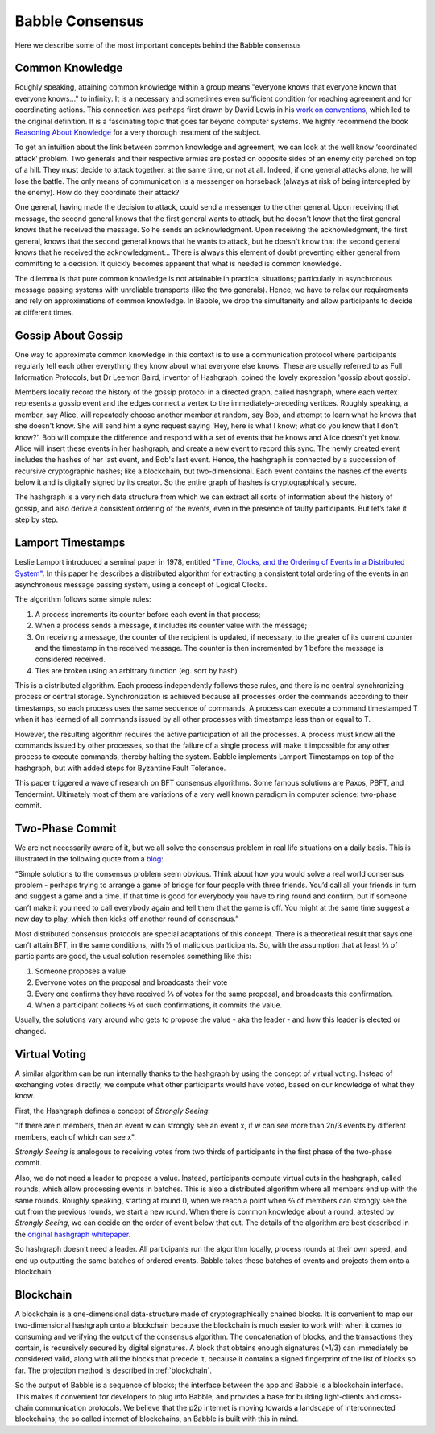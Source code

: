 .. _consensus:

Babble Consensus
================

Here we describe some of the most important concepts behind the Babble consensus

Common Knowledge
----------------

Roughly speaking, attaining common knowledge within a group means "everyone 
knows that everyone known that everyone knows..." to infinity. It is a necessary
and sometimes even sufficient condition for reaching agreement and for
coordinating actions. This connection was perhaps first drawn by David Lewis in 
his `work on conventions <https://www.princeton.edu/~harman/Courses/PHI534-2012-13/Nov26/lewis-convention1.pdf>`__, 
which led to the original definition. It is a fascinating topic that goes far
beyond computer systems. We highly recommend the book 
`Reasoning About Knowledge <https://www.cs.rice.edu/~vardi/papers/book.pdf>`__ 
for a very thorough treatment of the subject.

To get an intuition about the link between common knowledge and agreement, we 
can look at the well know ‘coordinated attack’ problem. Two generals and their 
respective armies are posted on opposite sides of an enemy city perched on top 
of a hill. They must decide to attack together, at the same time, or not at all. 
Indeed, if one general attacks alone, he will lose the battle. The only means of 
communication is a messenger on horseback (always at risk of being intercepted 
by the enemy). How do they coordinate their attack?

One general, having made the decision to attack, could send a messenger to the 
other general. Upon receiving that message, the second general knows that the 
first general wants to attack, but he doesn't know that the first general knows 
that he received the message. So he sends an acknowledgment. Upon receiving the 
acknowledgment, the first general, knows that the second general knows that he 
wants to attack, but he doesn't know that the second general knows that he 
received the acknowledgment… There is always this element of doubt preventing
either general from committing to a decision. It quickly becomes apparent that 
what is needed is common knowledge.

The dilemma is that pure common knowledge is not attainable in practical 
situations; particularly in asynchronous message passing systems with unreliable 
transports (like the two generals). Hence, we have to relax our requirements and 
rely on approximations of common knowledge. In Babble, we drop the simultaneity 
and allow participants to decide at different times.

Gossip About Gossip
-------------------

One way to approximate common knowledge in this context is to use a 
communication protocol where participants regularly tell each other everything
they know about what everyone else knows. These are usually referred to as 
Full Information Protocols, but Dr Leemon Baird, inventor of Hashgraph, coined 
the lovely expression 'gossip about gossip'.

Members locally record the history of the gossip protocol in a directed graph, 
called hashgraph, where each vertex represents a gossip event and the edges 
connect a vertex to the immediately-preceding vertices. Roughly speaking, a 
member, say Alice, will repeatedly choose another member at random, say Bob, and 
attempt to learn what he knows that she doesn't know. She will send him a sync 
request saying  'Hey, here is what I know; what do you know that I don't know?'. 
Bob will compute the difference and respond with a set of events that he knows 
and Alice doesn't yet know. Alice will insert these events in her  hashgraph, 
and create a new event to record this sync. The newly created event includes the 
hashes of her last event, and Bob's last event. Hence, the hashgraph is 
connected by a succession of recursive cryptographic hashes; like a blockchain, 
but two-dimensional. Each event contains the hashes of the events below it and 
is digitally signed by its creator. So the entire graph of hashes is 
cryptographically secure.

.. image:: assets/dag.png

The hashgraph is a very rich data structure from which we can extract all sorts 
of information about the history of gossip, and also derive a consistent 
ordering of the events, even in the presence of faulty participants. But let’s 
take it step by step.

Lamport Timestamps
------------------

Leslie Lamport introduced a seminal paper in 1978, entitled `"Time, Clocks, and 
the Ordering of Events in a Distributed System" <https://lamport.azurewebsites.net/pubs/time-clocks.pdf>`__.
In this paper he describes a distributed algorithm for extracting a consistent 
total ordering of the events in an asynchronous message passing system, using a 
concept of Logical Clocks.

The algorithm follows some simple rules:

1. A process increments its counter before each event in that process;
2. When a process sends a message, it includes its counter value with the 
   message;
3. On receiving a message, the counter of the recipient is updated, if 
   necessary, to the greater of its current counter and the timestamp in the 
   received message. The counter is then incremented by 1 before the message is 
   considered received.
4. Ties are broken using an arbitrary function (eg. sort by hash) 

.. image:: assets/dag_lamport.png

This is a distributed algorithm. Each process independently follows these rules, 
and there is no central synchronizing process or central storage. 
Synchronization is achieved because all processes order the commands according 
to their timestamps, so each process uses the same sequence of commands. A 
process can execute a command timestamped T when it has learned of all commands 
issued by all other processes with timestamps less than or equal to T.

However, the resulting algorithm requires the active participation of all the 
processes. A process must know all the commands issued by other processes, so 
that the failure of a single process will make it impossible for any other 
process to execute commands, thereby halting the system. Babble implements 
Lamport Timestamps on top of the hashgraph, but with added steps for Byzantine 
Fault Tolerance.

This paper triggered a wave of research on BFT consensus algorithms. Some famous 
solutions are Paxos, PBFT, and Tendermint. Ultimately most of them are 
variations of a very well known paradigm in computer science: two-phase commit.

Two-Phase Commit
----------------

We are not necessarily aware of it, but we all solve the consensus problem in 
real life situations on a daily basis. This is illustrated in the following 
quote from a `blog  <http://www.the-paper-trail.org/post/2008-11-27-consensus-protocols-two-phase-commit/>`__:

“Simple solutions to the consensus problem seem obvious. Think about how you 
would solve a real world consensus problem - perhaps trying to arrange a game of 
bridge for four people with three friends. You’d call all your friends in turn 
and suggest a game and a time. If that time is good for everybody you have to 
ring round and confirm, but if someone can’t make it you need to call everybody 
again and tell them that the game is off. You might at the same time suggest a 
new day to play, which then kicks off another round of consensus.”

Most distributed consensus protocols are special adaptations of this concept. 
There is a theoretical result that says one can’t attain BFT, in the same 
conditions, with ⅓ of malicious participants. So, with the assumption that at 
least ⅔ of participants are good, the usual solution resembles something like 
this: 

1) Someone proposes a value
2) Everyone votes on the proposal and broadcasts their vote
3) Every one confirms they have received ⅔ of votes for the same proposal, and 
   broadcasts this confirmation.
4) When a participant collects ⅔ of such confirmations, it commits the value.

Usually, the solutions vary around who gets to propose the value - aka the 
leader - and how this leader is elected or changed.

Virtual Voting
--------------

A similar algorithm can be run internally thanks to the hashgraph by using the 
concept of virtual voting. Instead of exchanging votes directly, we compute what 
other participants would have voted, based on our knowledge of what they know. 

First, the Hashgraph defines a concept of *Strongly Seeing*: 

"If there are n members, then an event w can strongly see an event x, if w can 
see more than 2n/3 events by different members, each of which can see x". 

.. image:: assets/strongly_seeing.png

*Strongly Seeing* is analogous to receiving votes from two thirds of 
participants in the first phase of the two-phase commit.

Also, we do not need a leader to propose a value. Instead, participants compute 
virtual cuts in the hashgraph, called rounds, which allow processing events in 
batches. This is also a distributed algorithm where all members end up with the 
same rounds. Roughly speaking, starting at round 0, when we reach a point when 
⅔ of members can strongly see the cut from the previous rounds, we start a new 
round. When there is common knowledge about a round, attested by *Strongly 
Seeing*, we can decide on the order of event below that cut. The details of the 
algorithm are best described in the `original hashgraph whitepaper <https://www.swirlds.com/downloads/SWIRLDS-TR-2016-01.pdf>`__.

.. image:: assets/dag_rounds.png

So hashgraph doesn't need a leader. All participants run the algorithm locally, 
process rounds at their own speed, and end up outputting the same batches of 
ordered events. Babble takes these batches of events and projects them onto a 
blockchain. 

Blockchain
----------

A blockchain is a one-dimensional data-structure made of cryptographically 
chained blocks. It is convenient to map our two-dimensional hashgraph onto a 
blockchain because the blockchain is much easier to work with when it comes to
consuming and verifying the output of the consensus algorithm. The concatenation 
of blocks, and the transactions they contain, is recursively secured by digital 
signatures. A block that obtains enough signatures (>1/3) can immediately be 
considered valid, along with all the blocks that precede it, because it contains 
a signed fingerprint of the list of blocks so far. The projection method is 
described in :ref:`blockchain`.

.. image:: assets/dag_bx.png

So the output of Babble is a sequence of blocks; the interface between the app 
and Babble is a blockchain interface. This makes it convenient for developers to
plug into Babble, and provides a base for building light-clients and cross-chain 
communication protocols. We believe that the p2p internet is moving towards a 
landscape of interconnected blockchains, the so called internet of blockchains, 
an Babble is built with this in mind.